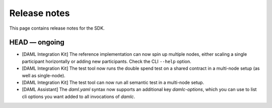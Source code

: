 .. Copyright (c) 2019 The DAML Authors. All rights reserved.
.. SPDX-License-Identifier: Apache-2.0

Release notes
#############

This page contains release notes for the SDK.

HEAD — ongoing
--------------

+ [DAML Integration Kit] The reference implementation can now spin up multiple nodes, either scaling
  a single participant horizontally or adding new participants. Check the CLI ``--help`` option.
+ [DAML Integration Kit] The test tool now runs the double spend test on a shared contract in a
  multi-node setup (as well as single-node).
+ [DAML Integration Kit] The test tool can now run all semantic test in a multi-node setup.
+ [DAML Assistant] The `daml.yaml` syntax now supports an additional key
  `damlc-options`, which you can use to list cli options you want added to all
  invocations of `damlc`.

